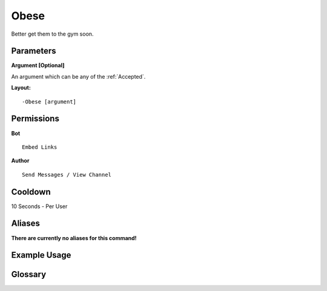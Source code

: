 .. meta::
    :title: Documentation - Mecha Karen
    :type: website
    :url: https://docs.mechakaren.xyz/
    :description: Obese Command [Fun] [Images].
    :theme-color: #f54646
 
Obese
=====
Better get them to the gym soon.
 
Parameters
----------
**Argument [Optional]**

An argument which can be any of the :ref:`Accepted`.
 
**Layout:**
::
    -Obese [argument]
 
Permissions
-----------
**Bot**
::
    Embed Links
 
**Author**
::
    Send Messages / View Channel
 
Cooldown
--------
10 Seconds - Per User
 
Aliases
-------
**There are currently no aliases for this command!**
 
Example Usage
-------------
 
.. figure:: /images/obese.png
    :width: 400px
    :align: center
    :alt: Example Usage of the Obese Command

Glossary
--------

.. glossary::

    Obese
       Fun / Image Command